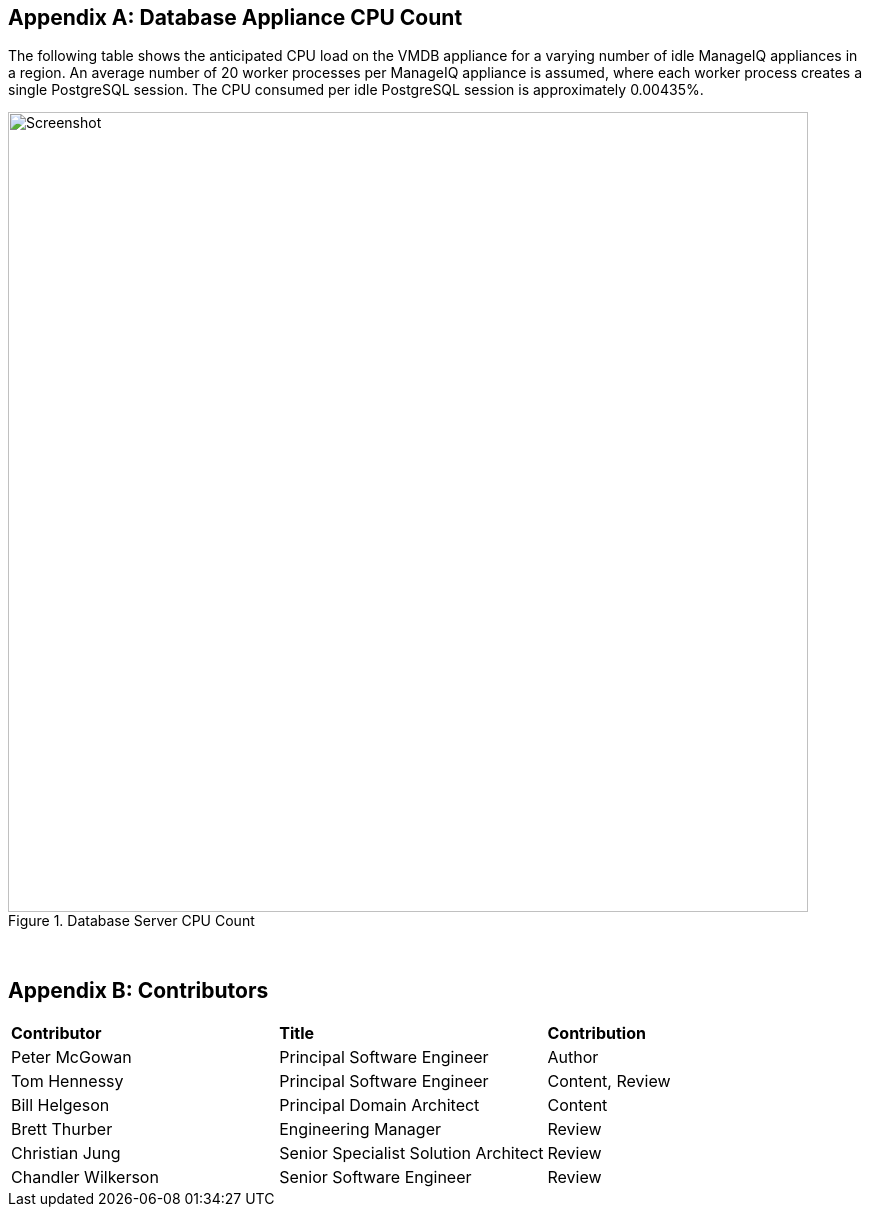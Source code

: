 
:numbered!:
[[appendix_a]]
[appendix]
== Database Appliance CPU Count

The following table shows the anticipated CPU load on the VMDB appliance for a varying number of idle ManageIQ appliances in a region. An average number of 20 worker processes per ManageIQ appliance is assumed, where each worker process creates a single PostgreSQL session. The CPU consumed per idle PostgreSQL session is approximately 0.00435%.

[[ia-1]]
.Database Server CPU Count
image::images/database_cpu_count.png[Screenshot,800,align="center"]
{zwsp} +


[appendix]
== Contributors

|===
| *Contributor*|*Title*|*Contribution*                              
| Peter McGowan|Principal Software Engineer|Author
| Tom Hennessy|Principal Software Engineer|Content, Review
| Bill Helgeson|Principal Domain Architect|Content
| Brett Thurber|Engineering Manager|Review
| Christian Jung|Senior Specialist Solution Architect|Review
| Chandler Wilkerson|Senior Software Engineer|Review
|===
